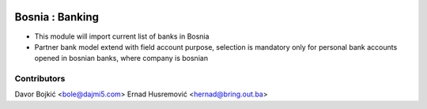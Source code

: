 .. image:: https://img.shields.io/badge/licence-AGPL--3-blue.svg
   :target: http://www.gnu.org/licenses/agpl-3.0-standalone.html
   :alt: License: AGPL-3

=================
Bosnia : Banking
=================

* This module will import current list of banks in Bosnia
* Partner bank model extend with field account purpose,
  selection is mandatory only for personal bank accounts opened in bosnian banks,
  where company is bosnian


Contributors
------------

Davor Bojkić <bole@dajmi5.com>
Ernad Husremović <hernad@bring.out.ba>

